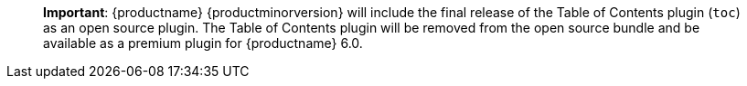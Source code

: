 ____
*Important*: {productname} {productminorversion} will include the final release of the Table of Contents plugin (`+toc+`) as an open source plugin. The Table of Contents plugin will be removed from the open source bundle and be available as a premium plugin for {productname} 6.0.
____
